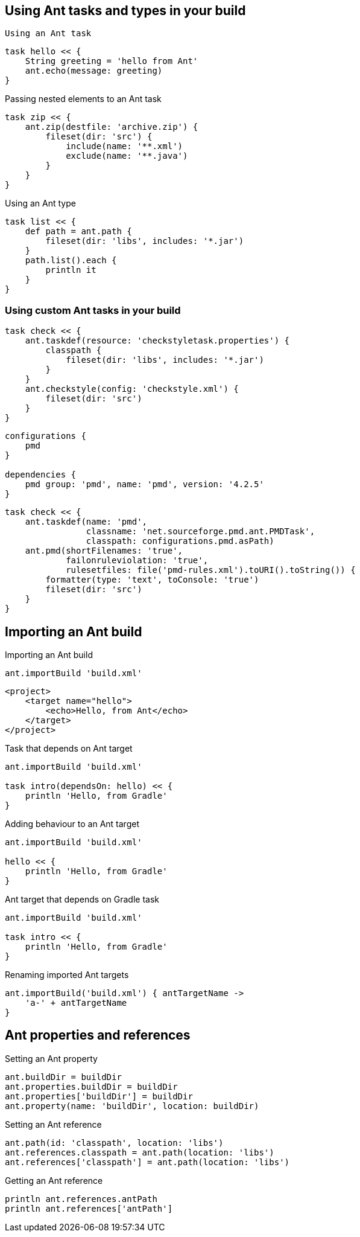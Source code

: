 == Using Ant tasks and types in your build

 Using an Ant task
----
task hello << {
    String greeting = 'hello from Ant'
    ant.echo(message: greeting)
}
----

Passing nested elements to an Ant task
----
task zip << {
    ant.zip(destfile: 'archive.zip') {
        fileset(dir: 'src') {
            include(name: '**.xml')
            exclude(name: '**.java')
        }
    }
}
----

Using an Ant type

----
task list << {
    def path = ant.path {
        fileset(dir: 'libs', includes: '*.jar')
    }
    path.list().each {
        println it
    }
}
----

=== Using custom Ant tasks in your build

----
task check << {
    ant.taskdef(resource: 'checkstyletask.properties') {
        classpath {
            fileset(dir: 'libs', includes: '*.jar')
        }
    }
    ant.checkstyle(config: 'checkstyle.xml') {
        fileset(dir: 'src')
    }
}
----

----
configurations {
    pmd
}

dependencies {
    pmd group: 'pmd', name: 'pmd', version: '4.2.5'
}
----

----
task check << {
    ant.taskdef(name: 'pmd',
                classname: 'net.sourceforge.pmd.ant.PMDTask',
                classpath: configurations.pmd.asPath)
    ant.pmd(shortFilenames: 'true',
            failonruleviolation: 'true',
            rulesetfiles: file('pmd-rules.xml').toURI().toString()) {
        formatter(type: 'text', toConsole: 'true')
        fileset(dir: 'src')
    }
}
----

== Importing an Ant build

Importing an Ant build

----
ant.importBuild 'build.xml'
----

----
<project>
    <target name="hello">
        <echo>Hello, from Ant</echo>
    </target>
</project>
----

Task that depends on Ant target
----
ant.importBuild 'build.xml'

task intro(dependsOn: hello) << {
    println 'Hello, from Gradle'
}
----

Adding behaviour to an Ant target
----
ant.importBuild 'build.xml'

hello << {
    println 'Hello, from Gradle'
}
----

Ant target that depends on Gradle task
----
ant.importBuild 'build.xml'

task intro << {
    println 'Hello, from Gradle'
}
----

Renaming imported Ant targets
----
ant.importBuild('build.xml') { antTargetName ->
    'a-' + antTargetName
}
----

== Ant properties and references

Setting an Ant property
----
ant.buildDir = buildDir
ant.properties.buildDir = buildDir
ant.properties['buildDir'] = buildDir
ant.property(name: 'buildDir', location: buildDir)
----


Setting an Ant reference

----
ant.path(id: 'classpath', location: 'libs')
ant.references.classpath = ant.path(location: 'libs')
ant.references['classpath'] = ant.path(location: 'libs')
----

Getting an Ant reference
----
println ant.references.antPath
println ant.references['antPath']
----


